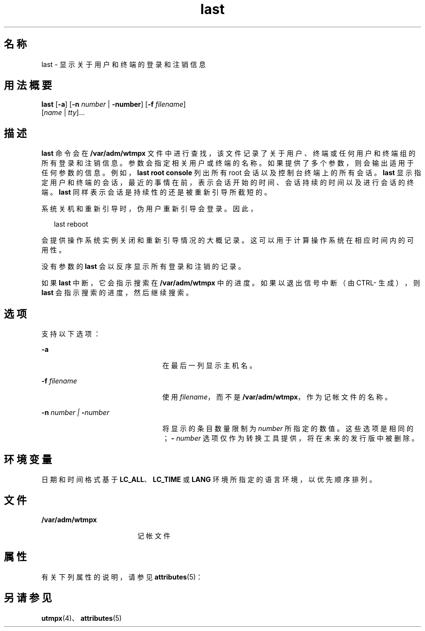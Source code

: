 '\" te
.\" Copyright 1989 AT&T
.\" Copyright (c) 2004 Sun Microsystems, Inc. All Rights Reserved.
.TH last 1 "2004 年 7 月 24 日" "SunOS 5.11" "用户命令"
.SH 名称
last \- 显示关于用户和终端的登录和注销信息
.SH 用法概要
.LP
.nf
\fBlast\fR [\fB-a\fR] [\fB-n\fR \fInumber\fR | \fB-number\fR] [\fB-f\fR \fIfilename\fR] 
     [\fIname\fR | \fItty\fR]...
.fi

.SH 描述
.sp
.LP
\fBlast\fR 命令会在 \fB/var/adm/wtmpx\fR 文件中进行查找，该文件记录了关于用户、终端或任何用户和终端组的所有登录和注销信息。参数会指定相关用户或终端的名称。如果提供了多个参数，则会输出适用于任何参数的信息。例如，\fBlast\fR \fBroot\fR \fBconsole\fR 列出所有 root 会话以及控制台终端上的所有会话。\fBlast\fR 显示指定用户和终端的会话，最近的事情在前，表示会话开始的时间、会话持续的时间以及进行会话的终端。\fBlast\fR 同样表示会话是持续性的还是被重新引导所截短的。
.sp
.LP
系统关机和重新引导时，伪用户重新引导会登录。因此， 
.sp
.in +2
.nf
last reboot
.fi
.in -2
.sp

.sp
.LP
会提供操作系统实例关闭和重新引导情况的大概记录。这可以用于计算操作系统在相应时间内的可用性。 
.sp
.LP
没有参数的 \fBlast\fR 会以反序显示所有登录和注销的记录。
.sp
.LP
如果 \fBlast\fR 中断，它会指示搜索在 \fB/var/adm/wtmpx\fR 中的进度。如果以退出信号中断（由 CTRL-\ 生成），则 \fBlast\fR 会指示搜索的进度，然后继续搜索。
.SH 选项
.sp
.LP
支持以下选项：
.sp
.ne 2
.mk
.na
\fB\fB-a\fR\fR
.ad
.RS 23n
.rt  
在最后一列显示主机名。
.RE

.sp
.ne 2
.mk
.na
\fB\fB-f\fR\fI filename\fR\fR
.ad
.RS 23n
.rt  
使用 \fIfilename\fR，而不是 \fB/var/adm/wtmpx\fR，作为记帐文件的名称。
.RE

.sp
.ne 2
.mk
.na
\fB\fB-n\fR\fI number | \fR\fB-\fR\fInumber\fR\fR
.ad
.RS 23n
.rt  
将显示的条目数量限制为 \fInumber\fR 所指定的数值。这些选项是相同的；\fB-\fR\fI number\fR 选项仅作为转换工具提供，将在未来的发行版中被删除。
.RE

.SH 环境变量
.sp
.LP
日期和时间格式基于 \fBLC_ALL\fR、\fBLC_TIME\fR 或 \fBLANG\fR 环境所指定的语言环境，以优先顺序排列。
.SH 文件
.sp
.ne 2
.mk
.na
\fB\fB/var/adm/wtmpx\fR\fR
.ad
.RS 18n
.rt  
记帐文件
.RE

.SH 属性
.sp
.LP
有关下列属性的说明，请参见 \fBattributes\fR(5)：
.sp

.sp
.TS
tab() box;
cw(2.75i) |cw(2.75i) 
lw(2.75i) |lw(2.75i) 
.
属性类型属性值
_
可用性system/core-os
.TE

.SH 另请参见
.sp
.LP
\fButmpx\fR(4)、\fBattributes\fR(5)
